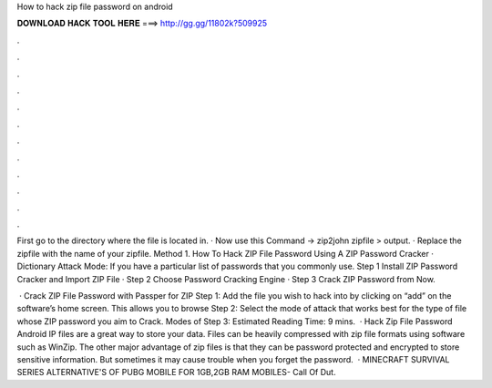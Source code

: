 How to hack zip file password on android



𝐃𝐎𝐖𝐍𝐋𝐎𝐀𝐃 𝐇𝐀𝐂𝐊 𝐓𝐎𝐎𝐋 𝐇𝐄𝐑𝐄 ===> http://gg.gg/11802k?509925



.



.



.



.



.



.



.



.



.



.



.



.

First go to the directory where the file is located in. · Now use this Command → zip2john zipfile > output. · Replace the zipfile with the name of your zipfile. Method 1. How To Hack ZIP File Password Using A ZIP Password Cracker · Dictionary Attack Mode: If you have a particular list of passwords that you commonly use. Step 1 Install ZIP Password Cracker and Import ZIP File · Step 2 Choose Password Cracking Engine · Step 3 Crack ZIP Password from Now.

 · Crack ZIP File Password with Passper for ZIP Step 1: Add the file you wish to hack into by clicking on “add” on the software’s home screen. This allows you to browse Step 2: Select the mode of attack that works best for the type of file whose ZIP password you aim to Crack. Modes of Step 3: Estimated Reading Time: 9 mins.  · Hack Zip File Password Android IP files are a great way to store your data. Files can be heavily compressed with zip file formats using software such as WinZip. The other major advantage of zip files is that they can be password protected and encrypted to store sensitive information. But sometimes it may cause trouble when you forget the password.  · MINECRAFT SURVIVAL SERIES  ALTERNATIVE'S OF PUBG MOBILE FOR 1GB,2GB RAM MOBILES-  Call Of Dut.
